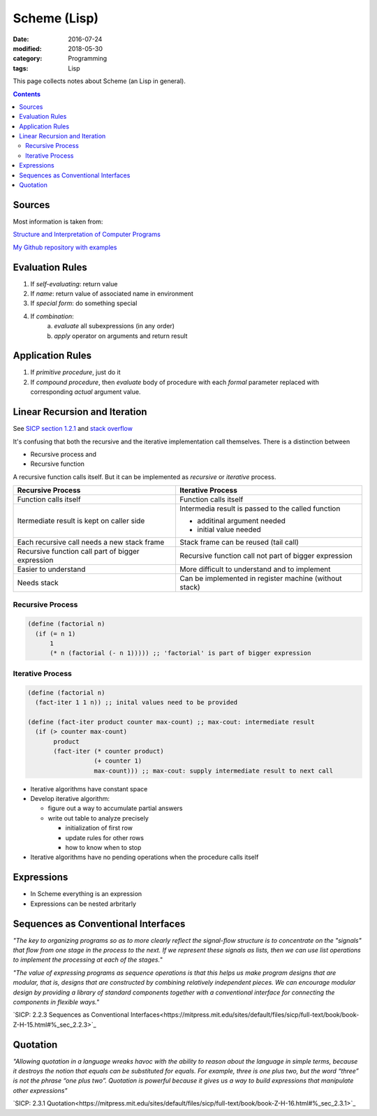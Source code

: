 Scheme (Lisp)
#############

:date: 2016-07-24
:modified: 2018-05-30
:category: Programming
:tags: Lisp

This page collects notes about Scheme (an Lisp in general).

.. contents::

Sources
=======
Most information is taken from:

`Structure and Interpretation of Computer Programs <http://ocw.mit.edu/courses/electrical-engineering-and-computer-science/6-001-structure-and-interpretation-of-computer-programs-spring-2005/>`_

`My Github repository with examples <https://github.com/LukasWoodtli/SchemeCourse>`_


Evaluation Rules
================

1. If *self-evaluating*: return value
2. If *name*: return value of associated name in environment
3. If *special form*: do something special
4. If *combination*:
    a) *evaluate* all subexpressions (in any order)
    b) *apply* operator on arguments and return result

Application Rules
=================

1. If *primitive procedure*, just do it
2. If *compound procedure*, then *evaluate* body of procedure with each *formal* parameter replaced with corresponding *actual* argument value.

Linear Recursion and Iteration
==============================


See `SICP section 1.2.1 <https://mitpress.mit.edu/sites/default/files/sicp/full-text/book/book-Z-H-11.html#%_sec_1.2.1>`_
and `stack overflow <http://stackoverflow.com/questions/17254240/sicp-recursive-process-vs-iterative-process-using-a-recursive-procedure-to-gene>`_


It's confusing that both the recursive and the iterative implementation call themselves. There is a distinction between

- Recursive process and
- Recursive function

A recursive function calls itself. But it can be implemented as *recursive* or *iterative* process.

+---------------------------------------------------+----------------------------------------------------------------+
| Recursive Process                                 | Iterative Process                                              |
+===================================================+================================================================+
| Function calls itself                             | Function calls itself                                          |
+---------------------------------------------------+----------------------------------------------------------------+
| Itermediate result is kept on caller side         | Intermedia result is passed to the called function             |
|                                                   |                                                                |
|                                                   | - additinal argument needed                                    |
|                                                   | - initial value needed                                         |
|                                                   |                                                                |
+---------------------------------------------------+----------------------------------------------------------------+
| Each recursive call needs a new stack frame       | Stack frame can be reused (tail call)                          |
+---------------------------------------------------+----------------------------------------------------------------+
| Recursive function call part of bigger expression | Recursive function call not part of bigger expression          |
+---------------------------------------------------+----------------------------------------------------------------+
| Easier to understand                              | More difficult to understand and to implement                  |
+---------------------------------------------------+----------------------------------------------------------------+
| Needs stack                                       | Can be implemented in register machine (without stack)         |
+---------------------------------------------------+----------------------------------------------------------------+


Recursive Process
-----------------

.. code-block:: scheme

    (define (factorial n)
      (if (= n 1)
          1
          (* n (factorial (- n 1))))) ;; 'factorial' is part of bigger expression


Iterative Process
-----------------

.. code-block:: scheme

    (define (factorial n)
      (fact-iter 1 1 n)) ;; inital values need to be provided

    (define (fact-iter product counter max-count) ;; max-cout: intermediate result
      (if (> counter max-count)
           product
           (fact-iter (* counter product)
                      (+ counter 1)
                      max-count))) ;; max-cout: supply intermediate result to next call


- Iterative algorithms have constant space
- Develop iterative algorithm:

  - figure out a way to accumulate partial answers
  - write out table to analyze precisely

    - initialization of first row
    - update rules for other rows
    - how to know when to stop

- Iterative algorithms have no pending operations when the procedure calls itself


Expressions
===========

- In Scheme everything is an expression
- Expressions can be nested arbritarly


Sequences as Conventional Interfaces
====================================

*"The key to organizing programs so as to more clearly reflect the signal-flow structure is to concentrate on the "signals" that flow from one stage in the process to the next. If we represent these signals as lists, then we can use list operations to implement the processing at each of the stages.*"

*"The value of expressing programs as sequence operations is that this helps us make program designs that are modular, that is, designs that are constructed by combining relatively independent pieces. We can encourage modular design by providing a library of standard components together with a conventional interface for connecting the components in flexible ways."*

`SICP: 2.2.3 Sequences as Conventional Interfaces<https://mitpress.mit.edu/sites/default/files/sicp/full-text/book/book-Z-H-15.html#%_sec_2.2.3>`_


Quotation
=========

*"Allowing quotation in a language wreaks havoc with the ability to reason about the language in simple terms, because it destroys the notion that equals can be substituted for equals. For example, three is one plus two, but the word “three” is not the phrase “one plus two”. Quotation is powerful because it gives us a way to build expressions that manipulate other expressions"*

`SICP: 2.3.1 Quotation<https://mitpress.mit.edu/sites/default/files/sicp/full-text/book/book-Z-H-16.html#%_sec_2.3.1>`_
